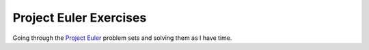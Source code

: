Project Euler Exercises
======================

Going through the `Project Euler
<http://projecteuler.net/problems>`_ problem sets and solving them as I have time.
